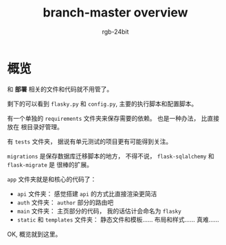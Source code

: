 #+TITLE:      branch-master overview
#+AUTHOR:     rgb-24bit
#+EMAIL:      rgb-24bit@foxmail.com

* Table of Contents                                       :TOC_4_gh:noexport:
- [[#概览][概览]]

* 概览
  和 *部署* 相关的文件和代码就不用管了。

  剩下的可以看到 ~flasky.py~ 和 ~config.py~, 主要的执行脚本和配置脚本。

  有一个单独的 ~requirements~ 文件夹来保存需要的依赖。 也是一种办法， 比直接放在
  根目录好管理。

  有 ~tests~ 文件夹， 据说有单元测试的项目更有可能得到关注。

  ~migrations~ 是保存数据库迁移脚本的地方， 不得不说， ~flask-sqlalchemy~ 和 ~flask-migrate~ 是
  很棒的扩展。

  ~app~ 文件夹就是和核心的代码了：
  + ~api~ 文件夹： 感觉搭建 ~api~ 的方式比直接渲染更简洁
  + ~auth~ 文件夹： ~author~ 部分的路由吧
  + ~main~ 文件夹： 主页部分的代码， 我的话估计会命名为 ~flasky~
  + ~static~ 和 ~templates~ 文件夹： 静态文件和模板...... 布局和样式...... 真难......
 
  OK, 概览就到这里。

